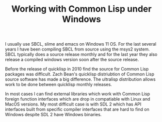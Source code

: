 #+TITLE: Working with Common Lisp under Windows
#+LAYOUT: page
#+TAG: Lisp Windows SBCL

I usually use SBCL, slime and emacs on Windows 11 OS.
For the last several years I have been compiling SBCL from source using the msys2 system.
SBCL typically does a source release monthly and for the last year they also release a compiled windows version soon after the source release.

Before the release of quicklisp in 2010 find the source for Common Lisp packages was difficult.
Zach Bean's quicklisp distriubtion of Common Lisp source software has made a big difference.
The ultralisp distribution allows work to be done between quicklisp monthly releases.

In most cases I can find external libraries which work with Common Lisp foreign function interfaces which are drop in compatiable with Linux and MacOS versions.
My most difficult case is with SDL 2 which has API interfaces built from specific compiler interfaces that are hard to find on Windows despite SDL 2 have Windows binaries.
